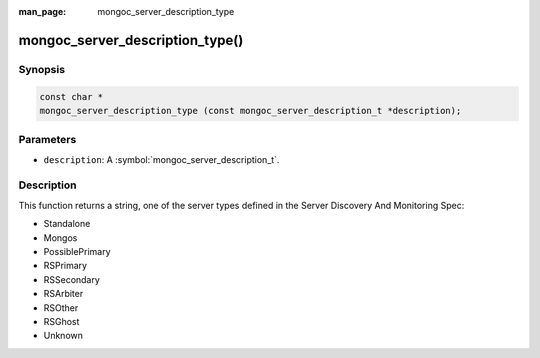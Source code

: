 :man_page: mongoc_server_description_type

mongoc_server_description_type()
================================

Synopsis
--------

.. code-block:: c

  const char *
  mongoc_server_description_type (const mongoc_server_description_t *description);

Parameters
----------

* ``description``: A :symbol:`mongoc_server_description_t`.

Description
-----------

This function returns a string, one of the server types defined in the Server Discovery And Monitoring Spec:

* Standalone
* Mongos
* PossiblePrimary
* RSPrimary
* RSSecondary
* RSArbiter
* RSOther
* RSGhost
* Unknown

